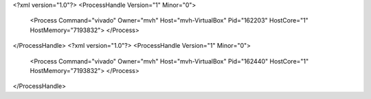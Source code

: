 <?xml version="1.0"?>
<ProcessHandle Version="1" Minor="0">
    <Process Command="vivado" Owner="mvh" Host="mvh-VirtualBox" Pid="162203" HostCore="1" HostMemory="7193832">
    </Process>
</ProcessHandle>
<?xml version="1.0"?>
<ProcessHandle Version="1" Minor="0">
    <Process Command="vivado" Owner="mvh" Host="mvh-VirtualBox" Pid="162440" HostCore="1" HostMemory="7193832">
    </Process>
</ProcessHandle>
